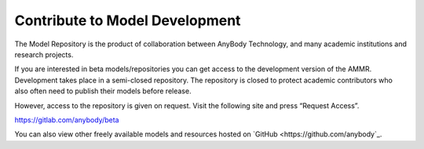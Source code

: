 Contribute to Model Development
-------------------------------

The Model Repository is the product of collaboration between AnyBody Technology,
and many academic institutions and research projects. 

If you are interested in beta models/repositories you can get access to the
development version of the AMMR. Development takes place in a semi-closed
repository. The repository is closed to protect academic contributors who also
often need to publish their models before release.

However, access to the repository is given on request. Visit the following site
and press “Request Access”.

https://gitlab.com/anybody/beta

You can also view other freely available models and resources hosted on `GitHub
<https://github.com/anybody`_.

.. only:: draft

   .. rubric:: Release checklist

   # Update version numbers in `AMMR.version.any``.

   # Update version numbers in ``Docs/conf.py`` (only used when building locally)

   # Clean up, and update ``Docs/changelog.rst``

   # Check that the docs can build, and that the tests pass. 

   # Merge the branch and add a git tag. 

   .. rubric:: To do list

   .. todolist::
